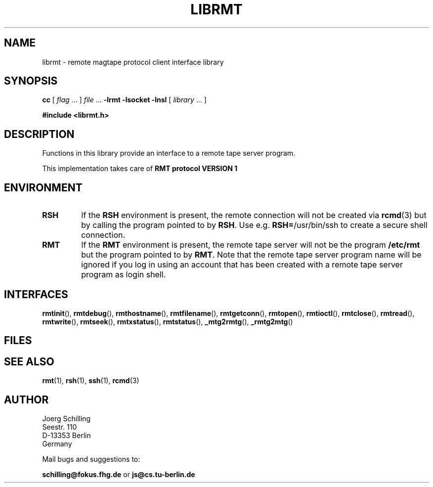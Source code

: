 . \" @(#)librmt.3	1.1 02/11/11 Copyr 2002 J. Schilling
. \" Manual page for librmt
. \"
.if t .ds a \v'-0.55m'\h'0.00n'\z.\h'0.40n'\z.\v'0.55m'\h'-0.40n'a
.if t .ds o \v'-0.55m'\h'0.00n'\z.\h'0.45n'\z.\v'0.55m'\h'-0.45n'o
.if t .ds u \v'-0.55m'\h'0.00n'\z.\h'0.40n'\z.\v'0.55m'\h'-0.40n'u
.if t .ds A \v'-0.77m'\h'0.25n'\z.\h'0.45n'\z.\v'0.77m'\h'-0.70n'A
.if t .ds O \v'-0.77m'\h'0.25n'\z.\h'0.45n'\z.\v'0.77m'\h'-0.70n'O
.if t .ds U \v'-0.77m'\h'0.30n'\z.\h'0.45n'\z.\v'0.77m'\h'-.75n'U
.if t .ds s \(*b
.if t .ds S SS
.if n .ds a ae
.if n .ds o oe
.if n .ds u ue
.if n .ds s sz
.TH LIBRMT 3L "02/11/11" "J\*org Schilling" "Schily\'s LIBRARY FUNCTIONS"
.SH NAME
librmt \- remote magtape protocol client interface library
.SH SYNOPSIS
.LP
.B cc
.RI "[ " "flag" " \|.\|.\|. ] " "file" " \|.\|.\|."
.B \-lrmt
.B \-lsocket
.B \-lnsl
.RI "[ " "library" " \|.\|.\|. ]"
.LP
.B
#include <librmt.h>
.SH DESCRIPTION
.LP
Functions in this library provide an interface to a remote tape server program.
.LP
This implementation takes care of
.B RMT protocol VERSION 1 

.SH ENVIRONMENT
.LP
.TP
.B RSH
If the 
.B RSH
environment is present, the remote connection will not be created via
.BR rcmd (3)
but by calling the program pointed to by
.BR RSH .
Use e.g. 
.BR RSH= /usr/bin/ssh
to create a secure shell connection.
.TP
.B RMT
If the 
.B RMT
environment is present, the remote tape server will not be the program
.B /etc/rmt
but the program pointed to by
.BR RMT .
Note that the remote tape server program name will be ignored if you log in
using an account that has been created with a remote tape server program as
login shell.
.SH INTERFACES

.BR rmtinit (),
.BR rmtdebug (),
.BR rmthostname (),
.BR rmtfilename (),
.BR rmtgetconn (),
.BR rmtopen (),
.BR rmtioctl (),
.BR rmtclose (),
.BR rmtread (),
.BR rmtwrite (),
.BR rmtseek (),
.BR rmtxstatus (),
.BR rmtstatus (),
.BR _mtg2rmtg (),
.BR _rmtg2mtg ()

.SH FILES
.SH "SEE ALSO"
.BR rmt (1),
.BR rsh (1),
.BR ssh (1),
.BR rcmd (3)

.\".SH NOTES
.\".SH BUGS
.SH AUTHOR
.nf
J\*org Schilling
Seestr. 110
D\-13353 Berlin
Germany
.fi
.PP
Mail bugs and suggestions to:
.PP
.B
schilling@fokus.fhg.de
or
.B
js@cs.tu\-berlin.de
